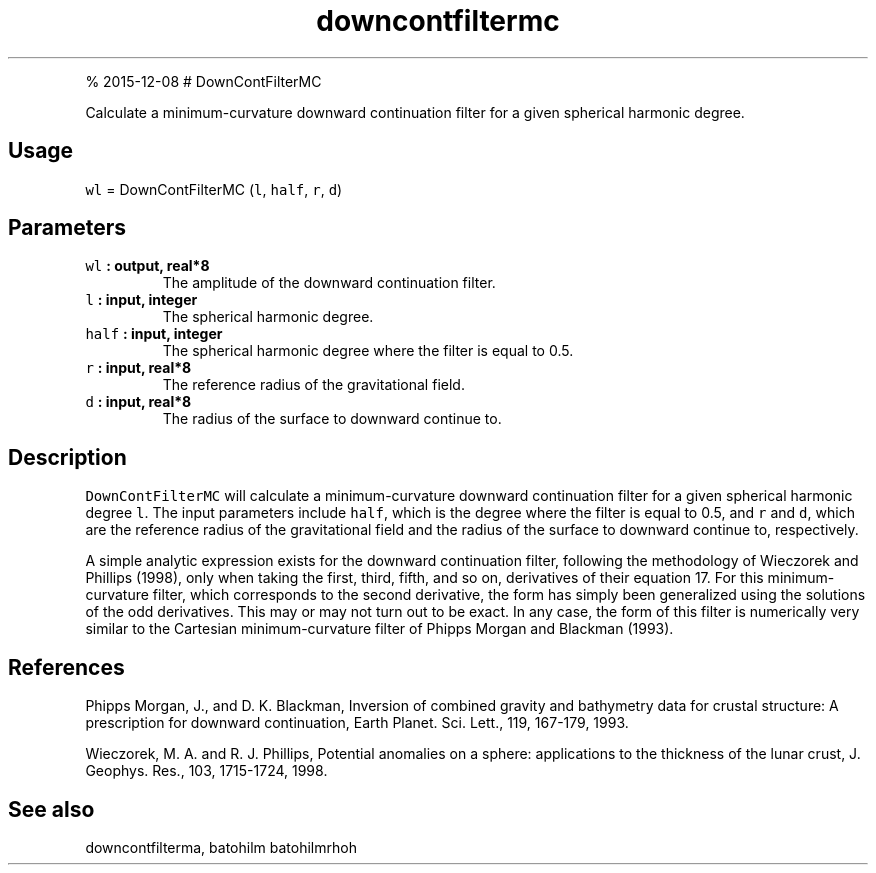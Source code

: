.\" Automatically generated by Pandoc 1.17.1
.\"
.TH "downcontfiltermc" "1" "" "Fortran 95" "SHTOOLS 3.2"
.hy
.PP
% 2015\-12\-08 # DownContFilterMC
.PP
Calculate a minimum\-curvature downward continuation filter for a given
spherical harmonic degree.
.SH Usage
.PP
\f[C]wl\f[] = DownContFilterMC (\f[C]l\f[], \f[C]half\f[], \f[C]r\f[],
\f[C]d\f[])
.SH Parameters
.TP
.B \f[C]wl\f[] : output, real*8
The amplitude of the downward continuation filter.
.RS
.RE
.TP
.B \f[C]l\f[] : input, integer
The spherical harmonic degree.
.RS
.RE
.TP
.B \f[C]half\f[] : input, integer
The spherical harmonic degree where the filter is equal to 0.5.
.RS
.RE
.TP
.B \f[C]r\f[] : input, real*8
The reference radius of the gravitational field.
.RS
.RE
.TP
.B \f[C]d\f[] : input, real*8
The radius of the surface to downward continue to.
.RS
.RE
.SH Description
.PP
\f[C]DownContFilterMC\f[] will calculate a minimum\-curvature downward
continuation filter for a given spherical harmonic degree \f[C]l\f[].
The input parameters include \f[C]half\f[], which is the degree where
the filter is equal to 0.5, and \f[C]r\f[] and \f[C]d\f[], which are the
reference radius of the gravitational field and the radius of the
surface to downward continue to, respectively.
.PP
A simple analytic expression exists for the downward continuation
filter, following the methodology of Wieczorek and Phillips (1998), only
when taking the first, third, fifth, and so on, derivatives of their
equation 17.
For this minimum\-curvature filter, which corresponds to the second
derivative, the form has simply been generalized using the solutions of
the odd derivatives.
This may or may not turn out to be exact.
In any case, the form of this filter is numerically very similar to the
Cartesian minimum\-curvature filter of Phipps Morgan and Blackman
(1993).
.SH References
.PP
Phipps Morgan, J., and D.
K.
Blackman, Inversion of combined gravity and bathymetry data for crustal
structure: A prescription for downward continuation, Earth Planet.
Sci.
Lett., 119, 167\-179, 1993.
.PP
Wieczorek, M.
A.
and R.
J.
Phillips, Potential anomalies on a sphere: applications to the thickness
of the lunar crust, J.
Geophys.
Res., 103, 1715\-1724, 1998.
.SH See also
.PP
downcontfilterma, batohilm batohilmrhoh
